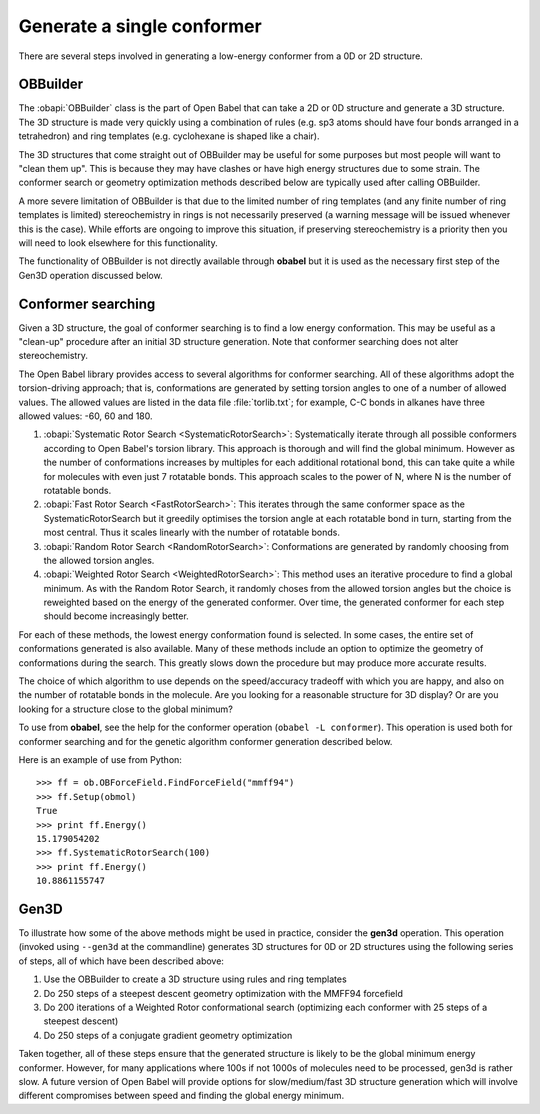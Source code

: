 Generate a single conformer
===========================

There are several steps involved in generating a low-energy conformer from a 0D or 2D structure.

OBBuilder
---------

The :obapi:`OBBuilder` class is the part of Open Babel that can take a 2D or 0D structure and generate a 3D structure. The 3D structure is made very quickly using a combination of rules (e.g. sp3 atoms should have four bonds arranged in a tetrahedron) and ring templates (e.g. cyclohexane is shaped like a chair).

The 3D structures that come straight out of OBBuilder may be useful for some purposes but most people will want to "clean them up". This is because they may have clashes or have high energy structures due to some strain. The conformer search or geometry optimization methods described below are typically used after calling OBBuilder.

A more severe limitation of OBBuilder is that due to the limited number of ring templates (and any finite number of ring templates is limited) stereochemistry in rings is not necessarily preserved (a warning message will be issued whenever this is the case). While efforts are ongoing to improve this situation, if preserving stereochemistry is a priority then you will need to look elsewhere for this functionality.

The functionality of OBBuilder is not directly available through **obabel** but it is used as the necessary first step of the Gen3D operation discussed below.

Conformer searching
-------------------

Given a 3D structure, the goal of conformer searching is to find a low energy conformation. This may be useful as a "clean-up" procedure after an initial 3D structure generation. Note that conformer searching does not alter stereochemistry.

The Open Babel library provides access to several algorithms for conformer searching. All of these algorithms adopt the torsion-driving approach; that is, conformations are generated by setting torsion angles to one of a number of allowed values. The allowed values are listed in the data file :file:`torlib.txt`; for example, C-C bonds in alkanes have three allowed values: -60, 60 and 180.

1. :obapi:`Systematic Rotor Search <SystematicRotorSearch>`: Systematically
   iterate through all possible
   conformers according to Open Babel's torsion library.
   This approach is thorough and will
   find the global minimum. However as
   the number of conformations increases by multiples for each additional
   rotational bond, this can take quite a while for molecules with even just
   7 rotatable bonds. This approach scales to the power of N, where N is the
   number of rotatable bonds.

2. :obapi:`Fast Rotor Search <FastRotorSearch>`: This iterates through the
   same conformer space as the
   SystematicRotorSearch but it greedily optimises the torsion angle at each
   rotatable bond in turn, starting from the most central. Thus it scales
   linearly with the number of rotatable bonds.

3. :obapi:`Random Rotor Search <RandomRotorSearch>`: Conformations are
   generated by randomly choosing from the allowed torsion angles.

4. :obapi:`Weighted Rotor Search <WeightedRotorSearch>`: This method uses an
   iterative procedure to find a
   global minimum. As with the Random Rotor Search, it randomly choses from
   the allowed torsion angles but the choice is reweighted based on the energy
   of the generated conformer. Over time, the generated conformer for each
   step should become increasingly better.

For each of these methods, the lowest energy conformation found is selected. In some cases, the entire set of conformations generated is also available. Many
of these methods include an option to optimize the geometry of conformations
during the search. This greatly slows down the procedure but may produce more
accurate results.

The choice of which algorithm to use depends on the speed/accuracy tradeoff with
which you are happy, and also on the number of rotatable bonds in the molecule.
Are you looking for a reasonable structure for 3D display? Or are you looking
for a structure close to the global minimum?

To use from **obabel**, see the help for the conformer operation (``obabel -L conformer``). This operation is used both for conformer searching and for the genetic algorithm conformer generation described below.

Here is an example of use from Python:

::

    >>> ff = ob.OBForceField.FindForceField("mmff94")
    >>> ff.Setup(obmol)
    True
    >>> print ff.Energy()
    15.179054202
    >>> ff.SystematicRotorSearch(100)
    >>> print ff.Energy()
    10.8861155747

Gen3D
-----

To illustrate how some of the above methods might be used in practice, consider the **gen3d** operation. This operation (invoked using ``--gen3d`` at the commandline) generates 3D structures for 0D or 2D structures using the following series of steps, all of which have been described above:

1. Use the OBBuilder to create a 3D structure using rules and ring templates

2. Do 250 steps of a steepest descent geometry optimization with the MMFF94
   forcefield

3. Do 200 iterations of a Weighted Rotor conformational search (optimizing each
   conformer with 25 steps of a steepest descent)

4. Do 250 steps of a conjugate gradient geometry optimization

Taken together, all of these steps ensure that the generated structure is likely to be the global minimum energy conformer. However, for many applications where 100s if not 1000s of molecules need to be processed, gen3d is rather slow. A future version of Open Babel will provide options for slow/medium/fast 3D structure generation which will involve different compromises between speed and finding the global energy minimum.


